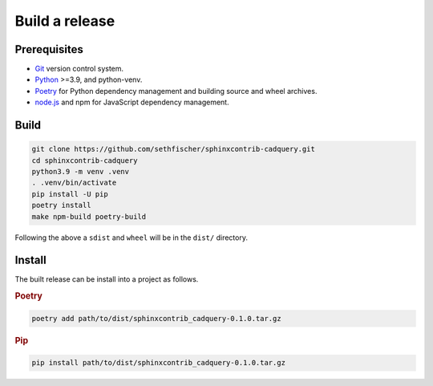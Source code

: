 ===============
Build a release
===============

Prerequisites
-------------

* `Git`_ version control system.
* `Python`_ >=3.9, and python-venv.
* `Poetry`_ for Python dependency management and building source and wheel archives.
* `node.js`_ and npm for JavaScript dependency management.


Build
-----

.. code-block:: console

    git clone https://github.com/sethfischer/sphinxcontrib-cadquery.git
    cd sphinxcontrib-cadquery
    python3.9 -m venv .venv
    . .venv/bin/activate
    pip install -U pip
    poetry install
    make npm-build poetry-build

Following the above a ``sdist`` and ``wheel`` will be in the ``dist/`` directory.


Install
-------

The built release can be install into a project as follows.

.. rubric:: Poetry

.. code-block:: console

    poetry add path/to/dist/sphinxcontrib_cadquery-0.1.0.tar.gz


.. rubric:: Pip

.. code-block:: console

    pip install path/to/dist/sphinxcontrib_cadquery-0.1.0.tar.gz


.. _`Git`: https://git-scm.com/
.. _`Python`: https://www.python.org/
.. _`Poetry`: https://python-poetry.org/
.. _`node.js`: https://nodejs.org/

